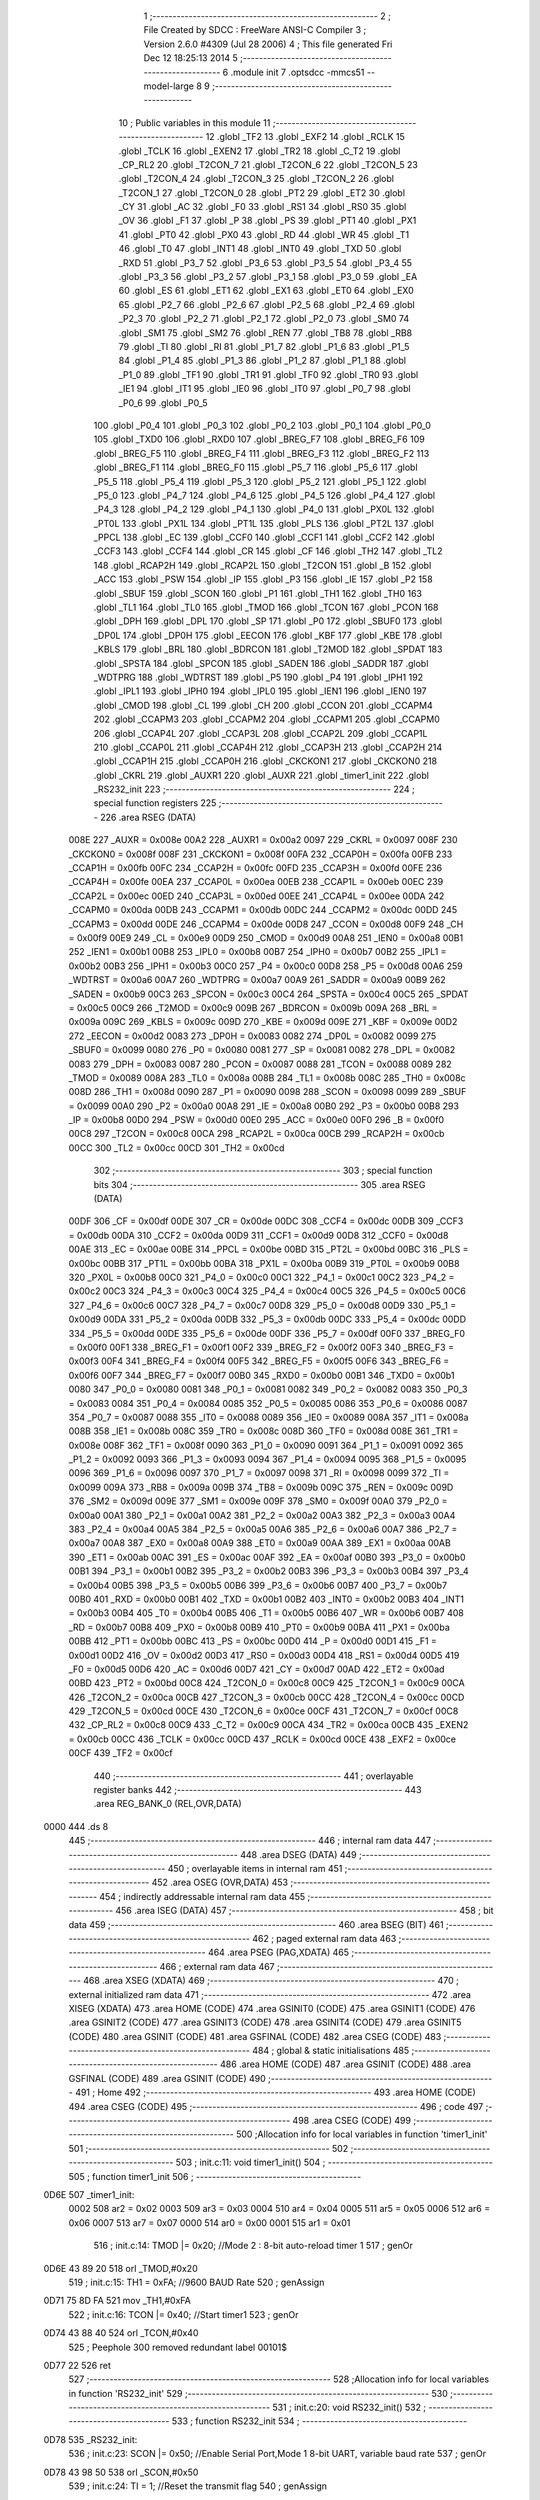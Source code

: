                               1 ;--------------------------------------------------------
                              2 ; File Created by SDCC : FreeWare ANSI-C Compiler
                              3 ; Version 2.6.0 #4309 (Jul 28 2006)
                              4 ; This file generated Fri Dec 12 18:25:13 2014
                              5 ;--------------------------------------------------------
                              6 	.module init
                              7 	.optsdcc -mmcs51 --model-large
                              8 	
                              9 ;--------------------------------------------------------
                             10 ; Public variables in this module
                             11 ;--------------------------------------------------------
                             12 	.globl _TF2
                             13 	.globl _EXF2
                             14 	.globl _RCLK
                             15 	.globl _TCLK
                             16 	.globl _EXEN2
                             17 	.globl _TR2
                             18 	.globl _C_T2
                             19 	.globl _CP_RL2
                             20 	.globl _T2CON_7
                             21 	.globl _T2CON_6
                             22 	.globl _T2CON_5
                             23 	.globl _T2CON_4
                             24 	.globl _T2CON_3
                             25 	.globl _T2CON_2
                             26 	.globl _T2CON_1
                             27 	.globl _T2CON_0
                             28 	.globl _PT2
                             29 	.globl _ET2
                             30 	.globl _CY
                             31 	.globl _AC
                             32 	.globl _F0
                             33 	.globl _RS1
                             34 	.globl _RS0
                             35 	.globl _OV
                             36 	.globl _F1
                             37 	.globl _P
                             38 	.globl _PS
                             39 	.globl _PT1
                             40 	.globl _PX1
                             41 	.globl _PT0
                             42 	.globl _PX0
                             43 	.globl _RD
                             44 	.globl _WR
                             45 	.globl _T1
                             46 	.globl _T0
                             47 	.globl _INT1
                             48 	.globl _INT0
                             49 	.globl _TXD
                             50 	.globl _RXD
                             51 	.globl _P3_7
                             52 	.globl _P3_6
                             53 	.globl _P3_5
                             54 	.globl _P3_4
                             55 	.globl _P3_3
                             56 	.globl _P3_2
                             57 	.globl _P3_1
                             58 	.globl _P3_0
                             59 	.globl _EA
                             60 	.globl _ES
                             61 	.globl _ET1
                             62 	.globl _EX1
                             63 	.globl _ET0
                             64 	.globl _EX0
                             65 	.globl _P2_7
                             66 	.globl _P2_6
                             67 	.globl _P2_5
                             68 	.globl _P2_4
                             69 	.globl _P2_3
                             70 	.globl _P2_2
                             71 	.globl _P2_1
                             72 	.globl _P2_0
                             73 	.globl _SM0
                             74 	.globl _SM1
                             75 	.globl _SM2
                             76 	.globl _REN
                             77 	.globl _TB8
                             78 	.globl _RB8
                             79 	.globl _TI
                             80 	.globl _RI
                             81 	.globl _P1_7
                             82 	.globl _P1_6
                             83 	.globl _P1_5
                             84 	.globl _P1_4
                             85 	.globl _P1_3
                             86 	.globl _P1_2
                             87 	.globl _P1_1
                             88 	.globl _P1_0
                             89 	.globl _TF1
                             90 	.globl _TR1
                             91 	.globl _TF0
                             92 	.globl _TR0
                             93 	.globl _IE1
                             94 	.globl _IT1
                             95 	.globl _IE0
                             96 	.globl _IT0
                             97 	.globl _P0_7
                             98 	.globl _P0_6
                             99 	.globl _P0_5
                            100 	.globl _P0_4
                            101 	.globl _P0_3
                            102 	.globl _P0_2
                            103 	.globl _P0_1
                            104 	.globl _P0_0
                            105 	.globl _TXD0
                            106 	.globl _RXD0
                            107 	.globl _BREG_F7
                            108 	.globl _BREG_F6
                            109 	.globl _BREG_F5
                            110 	.globl _BREG_F4
                            111 	.globl _BREG_F3
                            112 	.globl _BREG_F2
                            113 	.globl _BREG_F1
                            114 	.globl _BREG_F0
                            115 	.globl _P5_7
                            116 	.globl _P5_6
                            117 	.globl _P5_5
                            118 	.globl _P5_4
                            119 	.globl _P5_3
                            120 	.globl _P5_2
                            121 	.globl _P5_1
                            122 	.globl _P5_0
                            123 	.globl _P4_7
                            124 	.globl _P4_6
                            125 	.globl _P4_5
                            126 	.globl _P4_4
                            127 	.globl _P4_3
                            128 	.globl _P4_2
                            129 	.globl _P4_1
                            130 	.globl _P4_0
                            131 	.globl _PX0L
                            132 	.globl _PT0L
                            133 	.globl _PX1L
                            134 	.globl _PT1L
                            135 	.globl _PLS
                            136 	.globl _PT2L
                            137 	.globl _PPCL
                            138 	.globl _EC
                            139 	.globl _CCF0
                            140 	.globl _CCF1
                            141 	.globl _CCF2
                            142 	.globl _CCF3
                            143 	.globl _CCF4
                            144 	.globl _CR
                            145 	.globl _CF
                            146 	.globl _TH2
                            147 	.globl _TL2
                            148 	.globl _RCAP2H
                            149 	.globl _RCAP2L
                            150 	.globl _T2CON
                            151 	.globl _B
                            152 	.globl _ACC
                            153 	.globl _PSW
                            154 	.globl _IP
                            155 	.globl _P3
                            156 	.globl _IE
                            157 	.globl _P2
                            158 	.globl _SBUF
                            159 	.globl _SCON
                            160 	.globl _P1
                            161 	.globl _TH1
                            162 	.globl _TH0
                            163 	.globl _TL1
                            164 	.globl _TL0
                            165 	.globl _TMOD
                            166 	.globl _TCON
                            167 	.globl _PCON
                            168 	.globl _DPH
                            169 	.globl _DPL
                            170 	.globl _SP
                            171 	.globl _P0
                            172 	.globl _SBUF0
                            173 	.globl _DP0L
                            174 	.globl _DP0H
                            175 	.globl _EECON
                            176 	.globl _KBF
                            177 	.globl _KBE
                            178 	.globl _KBLS
                            179 	.globl _BRL
                            180 	.globl _BDRCON
                            181 	.globl _T2MOD
                            182 	.globl _SPDAT
                            183 	.globl _SPSTA
                            184 	.globl _SPCON
                            185 	.globl _SADEN
                            186 	.globl _SADDR
                            187 	.globl _WDTPRG
                            188 	.globl _WDTRST
                            189 	.globl _P5
                            190 	.globl _P4
                            191 	.globl _IPH1
                            192 	.globl _IPL1
                            193 	.globl _IPH0
                            194 	.globl _IPL0
                            195 	.globl _IEN1
                            196 	.globl _IEN0
                            197 	.globl _CMOD
                            198 	.globl _CL
                            199 	.globl _CH
                            200 	.globl _CCON
                            201 	.globl _CCAPM4
                            202 	.globl _CCAPM3
                            203 	.globl _CCAPM2
                            204 	.globl _CCAPM1
                            205 	.globl _CCAPM0
                            206 	.globl _CCAP4L
                            207 	.globl _CCAP3L
                            208 	.globl _CCAP2L
                            209 	.globl _CCAP1L
                            210 	.globl _CCAP0L
                            211 	.globl _CCAP4H
                            212 	.globl _CCAP3H
                            213 	.globl _CCAP2H
                            214 	.globl _CCAP1H
                            215 	.globl _CCAP0H
                            216 	.globl _CKCKON1
                            217 	.globl _CKCKON0
                            218 	.globl _CKRL
                            219 	.globl _AUXR1
                            220 	.globl _AUXR
                            221 	.globl _timer1_init
                            222 	.globl _RS232_init
                            223 ;--------------------------------------------------------
                            224 ; special function registers
                            225 ;--------------------------------------------------------
                            226 	.area RSEG    (DATA)
                    008E    227 _AUXR	=	0x008e
                    00A2    228 _AUXR1	=	0x00a2
                    0097    229 _CKRL	=	0x0097
                    008F    230 _CKCKON0	=	0x008f
                    008F    231 _CKCKON1	=	0x008f
                    00FA    232 _CCAP0H	=	0x00fa
                    00FB    233 _CCAP1H	=	0x00fb
                    00FC    234 _CCAP2H	=	0x00fc
                    00FD    235 _CCAP3H	=	0x00fd
                    00FE    236 _CCAP4H	=	0x00fe
                    00EA    237 _CCAP0L	=	0x00ea
                    00EB    238 _CCAP1L	=	0x00eb
                    00EC    239 _CCAP2L	=	0x00ec
                    00ED    240 _CCAP3L	=	0x00ed
                    00EE    241 _CCAP4L	=	0x00ee
                    00DA    242 _CCAPM0	=	0x00da
                    00DB    243 _CCAPM1	=	0x00db
                    00DC    244 _CCAPM2	=	0x00dc
                    00DD    245 _CCAPM3	=	0x00dd
                    00DE    246 _CCAPM4	=	0x00de
                    00D8    247 _CCON	=	0x00d8
                    00F9    248 _CH	=	0x00f9
                    00E9    249 _CL	=	0x00e9
                    00D9    250 _CMOD	=	0x00d9
                    00A8    251 _IEN0	=	0x00a8
                    00B1    252 _IEN1	=	0x00b1
                    00B8    253 _IPL0	=	0x00b8
                    00B7    254 _IPH0	=	0x00b7
                    00B2    255 _IPL1	=	0x00b2
                    00B3    256 _IPH1	=	0x00b3
                    00C0    257 _P4	=	0x00c0
                    00D8    258 _P5	=	0x00d8
                    00A6    259 _WDTRST	=	0x00a6
                    00A7    260 _WDTPRG	=	0x00a7
                    00A9    261 _SADDR	=	0x00a9
                    00B9    262 _SADEN	=	0x00b9
                    00C3    263 _SPCON	=	0x00c3
                    00C4    264 _SPSTA	=	0x00c4
                    00C5    265 _SPDAT	=	0x00c5
                    00C9    266 _T2MOD	=	0x00c9
                    009B    267 _BDRCON	=	0x009b
                    009A    268 _BRL	=	0x009a
                    009C    269 _KBLS	=	0x009c
                    009D    270 _KBE	=	0x009d
                    009E    271 _KBF	=	0x009e
                    00D2    272 _EECON	=	0x00d2
                    0083    273 _DP0H	=	0x0083
                    0082    274 _DP0L	=	0x0082
                    0099    275 _SBUF0	=	0x0099
                    0080    276 _P0	=	0x0080
                    0081    277 _SP	=	0x0081
                    0082    278 _DPL	=	0x0082
                    0083    279 _DPH	=	0x0083
                    0087    280 _PCON	=	0x0087
                    0088    281 _TCON	=	0x0088
                    0089    282 _TMOD	=	0x0089
                    008A    283 _TL0	=	0x008a
                    008B    284 _TL1	=	0x008b
                    008C    285 _TH0	=	0x008c
                    008D    286 _TH1	=	0x008d
                    0090    287 _P1	=	0x0090
                    0098    288 _SCON	=	0x0098
                    0099    289 _SBUF	=	0x0099
                    00A0    290 _P2	=	0x00a0
                    00A8    291 _IE	=	0x00a8
                    00B0    292 _P3	=	0x00b0
                    00B8    293 _IP	=	0x00b8
                    00D0    294 _PSW	=	0x00d0
                    00E0    295 _ACC	=	0x00e0
                    00F0    296 _B	=	0x00f0
                    00C8    297 _T2CON	=	0x00c8
                    00CA    298 _RCAP2L	=	0x00ca
                    00CB    299 _RCAP2H	=	0x00cb
                    00CC    300 _TL2	=	0x00cc
                    00CD    301 _TH2	=	0x00cd
                            302 ;--------------------------------------------------------
                            303 ; special function bits
                            304 ;--------------------------------------------------------
                            305 	.area RSEG    (DATA)
                    00DF    306 _CF	=	0x00df
                    00DE    307 _CR	=	0x00de
                    00DC    308 _CCF4	=	0x00dc
                    00DB    309 _CCF3	=	0x00db
                    00DA    310 _CCF2	=	0x00da
                    00D9    311 _CCF1	=	0x00d9
                    00D8    312 _CCF0	=	0x00d8
                    00AE    313 _EC	=	0x00ae
                    00BE    314 _PPCL	=	0x00be
                    00BD    315 _PT2L	=	0x00bd
                    00BC    316 _PLS	=	0x00bc
                    00BB    317 _PT1L	=	0x00bb
                    00BA    318 _PX1L	=	0x00ba
                    00B9    319 _PT0L	=	0x00b9
                    00B8    320 _PX0L	=	0x00b8
                    00C0    321 _P4_0	=	0x00c0
                    00C1    322 _P4_1	=	0x00c1
                    00C2    323 _P4_2	=	0x00c2
                    00C3    324 _P4_3	=	0x00c3
                    00C4    325 _P4_4	=	0x00c4
                    00C5    326 _P4_5	=	0x00c5
                    00C6    327 _P4_6	=	0x00c6
                    00C7    328 _P4_7	=	0x00c7
                    00D8    329 _P5_0	=	0x00d8
                    00D9    330 _P5_1	=	0x00d9
                    00DA    331 _P5_2	=	0x00da
                    00DB    332 _P5_3	=	0x00db
                    00DC    333 _P5_4	=	0x00dc
                    00DD    334 _P5_5	=	0x00dd
                    00DE    335 _P5_6	=	0x00de
                    00DF    336 _P5_7	=	0x00df
                    00F0    337 _BREG_F0	=	0x00f0
                    00F1    338 _BREG_F1	=	0x00f1
                    00F2    339 _BREG_F2	=	0x00f2
                    00F3    340 _BREG_F3	=	0x00f3
                    00F4    341 _BREG_F4	=	0x00f4
                    00F5    342 _BREG_F5	=	0x00f5
                    00F6    343 _BREG_F6	=	0x00f6
                    00F7    344 _BREG_F7	=	0x00f7
                    00B0    345 _RXD0	=	0x00b0
                    00B1    346 _TXD0	=	0x00b1
                    0080    347 _P0_0	=	0x0080
                    0081    348 _P0_1	=	0x0081
                    0082    349 _P0_2	=	0x0082
                    0083    350 _P0_3	=	0x0083
                    0084    351 _P0_4	=	0x0084
                    0085    352 _P0_5	=	0x0085
                    0086    353 _P0_6	=	0x0086
                    0087    354 _P0_7	=	0x0087
                    0088    355 _IT0	=	0x0088
                    0089    356 _IE0	=	0x0089
                    008A    357 _IT1	=	0x008a
                    008B    358 _IE1	=	0x008b
                    008C    359 _TR0	=	0x008c
                    008D    360 _TF0	=	0x008d
                    008E    361 _TR1	=	0x008e
                    008F    362 _TF1	=	0x008f
                    0090    363 _P1_0	=	0x0090
                    0091    364 _P1_1	=	0x0091
                    0092    365 _P1_2	=	0x0092
                    0093    366 _P1_3	=	0x0093
                    0094    367 _P1_4	=	0x0094
                    0095    368 _P1_5	=	0x0095
                    0096    369 _P1_6	=	0x0096
                    0097    370 _P1_7	=	0x0097
                    0098    371 _RI	=	0x0098
                    0099    372 _TI	=	0x0099
                    009A    373 _RB8	=	0x009a
                    009B    374 _TB8	=	0x009b
                    009C    375 _REN	=	0x009c
                    009D    376 _SM2	=	0x009d
                    009E    377 _SM1	=	0x009e
                    009F    378 _SM0	=	0x009f
                    00A0    379 _P2_0	=	0x00a0
                    00A1    380 _P2_1	=	0x00a1
                    00A2    381 _P2_2	=	0x00a2
                    00A3    382 _P2_3	=	0x00a3
                    00A4    383 _P2_4	=	0x00a4
                    00A5    384 _P2_5	=	0x00a5
                    00A6    385 _P2_6	=	0x00a6
                    00A7    386 _P2_7	=	0x00a7
                    00A8    387 _EX0	=	0x00a8
                    00A9    388 _ET0	=	0x00a9
                    00AA    389 _EX1	=	0x00aa
                    00AB    390 _ET1	=	0x00ab
                    00AC    391 _ES	=	0x00ac
                    00AF    392 _EA	=	0x00af
                    00B0    393 _P3_0	=	0x00b0
                    00B1    394 _P3_1	=	0x00b1
                    00B2    395 _P3_2	=	0x00b2
                    00B3    396 _P3_3	=	0x00b3
                    00B4    397 _P3_4	=	0x00b4
                    00B5    398 _P3_5	=	0x00b5
                    00B6    399 _P3_6	=	0x00b6
                    00B7    400 _P3_7	=	0x00b7
                    00B0    401 _RXD	=	0x00b0
                    00B1    402 _TXD	=	0x00b1
                    00B2    403 _INT0	=	0x00b2
                    00B3    404 _INT1	=	0x00b3
                    00B4    405 _T0	=	0x00b4
                    00B5    406 _T1	=	0x00b5
                    00B6    407 _WR	=	0x00b6
                    00B7    408 _RD	=	0x00b7
                    00B8    409 _PX0	=	0x00b8
                    00B9    410 _PT0	=	0x00b9
                    00BA    411 _PX1	=	0x00ba
                    00BB    412 _PT1	=	0x00bb
                    00BC    413 _PS	=	0x00bc
                    00D0    414 _P	=	0x00d0
                    00D1    415 _F1	=	0x00d1
                    00D2    416 _OV	=	0x00d2
                    00D3    417 _RS0	=	0x00d3
                    00D4    418 _RS1	=	0x00d4
                    00D5    419 _F0	=	0x00d5
                    00D6    420 _AC	=	0x00d6
                    00D7    421 _CY	=	0x00d7
                    00AD    422 _ET2	=	0x00ad
                    00BD    423 _PT2	=	0x00bd
                    00C8    424 _T2CON_0	=	0x00c8
                    00C9    425 _T2CON_1	=	0x00c9
                    00CA    426 _T2CON_2	=	0x00ca
                    00CB    427 _T2CON_3	=	0x00cb
                    00CC    428 _T2CON_4	=	0x00cc
                    00CD    429 _T2CON_5	=	0x00cd
                    00CE    430 _T2CON_6	=	0x00ce
                    00CF    431 _T2CON_7	=	0x00cf
                    00C8    432 _CP_RL2	=	0x00c8
                    00C9    433 _C_T2	=	0x00c9
                    00CA    434 _TR2	=	0x00ca
                    00CB    435 _EXEN2	=	0x00cb
                    00CC    436 _TCLK	=	0x00cc
                    00CD    437 _RCLK	=	0x00cd
                    00CE    438 _EXF2	=	0x00ce
                    00CF    439 _TF2	=	0x00cf
                            440 ;--------------------------------------------------------
                            441 ; overlayable register banks
                            442 ;--------------------------------------------------------
                            443 	.area REG_BANK_0	(REL,OVR,DATA)
   0000                     444 	.ds 8
                            445 ;--------------------------------------------------------
                            446 ; internal ram data
                            447 ;--------------------------------------------------------
                            448 	.area DSEG    (DATA)
                            449 ;--------------------------------------------------------
                            450 ; overlayable items in internal ram 
                            451 ;--------------------------------------------------------
                            452 	.area OSEG    (OVR,DATA)
                            453 ;--------------------------------------------------------
                            454 ; indirectly addressable internal ram data
                            455 ;--------------------------------------------------------
                            456 	.area ISEG    (DATA)
                            457 ;--------------------------------------------------------
                            458 ; bit data
                            459 ;--------------------------------------------------------
                            460 	.area BSEG    (BIT)
                            461 ;--------------------------------------------------------
                            462 ; paged external ram data
                            463 ;--------------------------------------------------------
                            464 	.area PSEG    (PAG,XDATA)
                            465 ;--------------------------------------------------------
                            466 ; external ram data
                            467 ;--------------------------------------------------------
                            468 	.area XSEG    (XDATA)
                            469 ;--------------------------------------------------------
                            470 ; external initialized ram data
                            471 ;--------------------------------------------------------
                            472 	.area XISEG   (XDATA)
                            473 	.area HOME    (CODE)
                            474 	.area GSINIT0 (CODE)
                            475 	.area GSINIT1 (CODE)
                            476 	.area GSINIT2 (CODE)
                            477 	.area GSINIT3 (CODE)
                            478 	.area GSINIT4 (CODE)
                            479 	.area GSINIT5 (CODE)
                            480 	.area GSINIT  (CODE)
                            481 	.area GSFINAL (CODE)
                            482 	.area CSEG    (CODE)
                            483 ;--------------------------------------------------------
                            484 ; global & static initialisations
                            485 ;--------------------------------------------------------
                            486 	.area HOME    (CODE)
                            487 	.area GSINIT  (CODE)
                            488 	.area GSFINAL (CODE)
                            489 	.area GSINIT  (CODE)
                            490 ;--------------------------------------------------------
                            491 ; Home
                            492 ;--------------------------------------------------------
                            493 	.area HOME    (CODE)
                            494 	.area CSEG    (CODE)
                            495 ;--------------------------------------------------------
                            496 ; code
                            497 ;--------------------------------------------------------
                            498 	.area CSEG    (CODE)
                            499 ;------------------------------------------------------------
                            500 ;Allocation info for local variables in function 'timer1_init'
                            501 ;------------------------------------------------------------
                            502 ;------------------------------------------------------------
                            503 ;	init.c:11: void timer1_init()
                            504 ;	-----------------------------------------
                            505 ;	 function timer1_init
                            506 ;	-----------------------------------------
   0D6E                     507 _timer1_init:
                    0002    508 	ar2 = 0x02
                    0003    509 	ar3 = 0x03
                    0004    510 	ar4 = 0x04
                    0005    511 	ar5 = 0x05
                    0006    512 	ar6 = 0x06
                    0007    513 	ar7 = 0x07
                    0000    514 	ar0 = 0x00
                    0001    515 	ar1 = 0x01
                            516 ;	init.c:14: TMOD |= 0x20;     //Mode 2 : 8-bit auto-reload timer 1
                            517 ;	genOr
   0D6E 43 89 20            518 	orl	_TMOD,#0x20
                            519 ;	init.c:15: TH1 = 0xFA;       //9600 BAUD Rate
                            520 ;	genAssign
   0D71 75 8D FA            521 	mov	_TH1,#0xFA
                            522 ;	init.c:16: TCON |= 0x40;     //Start timer1
                            523 ;	genOr
   0D74 43 88 40            524 	orl	_TCON,#0x40
                            525 ;	Peephole 300	removed redundant label 00101$
   0D77 22                  526 	ret
                            527 ;------------------------------------------------------------
                            528 ;Allocation info for local variables in function 'RS232_init'
                            529 ;------------------------------------------------------------
                            530 ;------------------------------------------------------------
                            531 ;	init.c:20: void RS232_init()
                            532 ;	-----------------------------------------
                            533 ;	 function RS232_init
                            534 ;	-----------------------------------------
   0D78                     535 _RS232_init:
                            536 ;	init.c:23: SCON |= 0x50;     //Enable Serial Port,Mode 1 8-bit UART, variable baud rate
                            537 ;	genOr
   0D78 43 98 50            538 	orl	_SCON,#0x50
                            539 ;	init.c:24: TI = 1;           //Reset the transmit flag
                            540 ;	genAssign
   0D7B D2 99               541 	setb	_TI
                            542 ;	Peephole 300	removed redundant label 00101$
   0D7D 22                  543 	ret
                            544 	.area CSEG    (CODE)
                            545 	.area CONST   (CODE)
                            546 	.area XINIT   (CODE)
